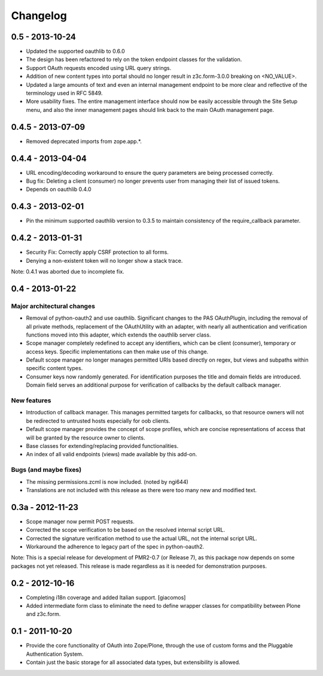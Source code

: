 =========
Changelog
=========

----------------
0.5 - 2013-10-24
----------------

* Updated the supported oauthlib to 0.6.0
* The design has been refactored to rely on the token endpoint classes
  for the validation.
* Support OAuth requests encoded using URL query strings.
* Addition of new content types into portal should no longer result in
  z3c.form-3.0.0 breaking on <NO_VALUE>.
* Updated a large amounts of text and even an internal management
  endpoint to be more clear and reflective of the terminology used in
  RFC 5849.
* More usability fixes.  The entire management interface should now be
  easily accessible through the Site Setup menu, and also the inner
  management pages should link back to the main OAuth management page.

------------------
0.4.5 - 2013-07-09
------------------

* Removed deprecated imports from zope.app.*.

------------------
0.4.4 - 2013-04-04
------------------

* URL encoding/decoding workaround to ensure the query parameters are
  being processed correctly.
* Bug fix: Deleting a client (consumer) no longer prevents user from
  managing their list of issued tokens.
* Depends on oauthlib 0.4.0

------------------
0.4.3 - 2013-02-01
------------------

* Pin the minimum supported oauthlib version to 0.3.5 to maintain
  consistency of the require_callback parameter.

------------------
0.4.2 - 2013-01-31
------------------

* Security Fix: Correctly apply CSRF protection to all forms.
* Denying a non-existent token will no longer show a stack trace.

Note: 0.4.1 was aborted due to incomplete fix.

----------------
0.4 - 2013-01-22
----------------

~~~~~~~~~~~~~~~~~~~~~~~~~~~
Major architectural changes
~~~~~~~~~~~~~~~~~~~~~~~~~~~

* Removal of python-oauth2 and use oauthlib.  Significant changes to the
  PAS OAuthPlugin, including the removal of all private methods,
  replacement of the OAuthUtility with an adapter, with nearly all
  authentication and verification functions moved into this adapter,
  which extends the oauthlib server class.
* Scope manager completely redefined to accept any identifiers, which
  can be client (consumer), temporary or access keys.  Specific
  implementations can then make use of this change.
* Default scope manager no longer manages permitted URIs based directly
  on regex, but views and subpaths within specific content types.
* Consumer keys now randomly generated.  For identification purposes the
  title and domain fields are introduced.  Domain field serves an
  additional purpose for verification of callbacks by the default
  callback manager.

~~~~~~~~~~~~
New features
~~~~~~~~~~~~

* Introduction of callback manager.  This manages permitted targets for
  callbacks, so that resource owners will not be redirected to untrusted
  hosts especially for oob clients.
* Default scope manager provides the concept of scope profiles, which
  are concise representations of access that will be granted by the
  resource owner to clients.
* Base classes for extending/replacing provided functionalities.
* An index of all valid endpoints (views) made available by this add-on.

~~~~~~~~~~~~~~~~~~~~~~
Bugs (and maybe fixes)
~~~~~~~~~~~~~~~~~~~~~~

* The missing permissions.zcml is now included.  (noted by ngi644)
* Translations are not included with this release as there were too many
  new and modified text.

-----------------
0.3a - 2012-11-23
-----------------

* Scope manager now permit POST requests.
* Corrected the scope verification to be based on the resolved internal
  script URL.
* Corrected the signature verification method to use the actual URL, not
  the internal script URL.
* Workaround the adherence to legacy part of the spec in python-oauth2.

Note: This is a special release for development of PMR2-0.7 (or Release 
7), as this package now depends on some packages not yet released.  This
release is made regardless as it is needed for demonstration purposes.

----------------
0.2 - 2012-10-16
----------------

* Completing i18n coverage and added Italian support.  [giacomos]
* Added intermediate form class to eliminate the need to define wrapper
  classes for compatibility between Plone and z3c.form.

----------------
0.1 - 2011-10-20
----------------

* Provide the core functionality of OAuth into Zope/Plone, through the
  use of custom forms and the Pluggable Authentication System.
* Contain just the basic storage for all associated data types, but
  extensibility is allowed.
